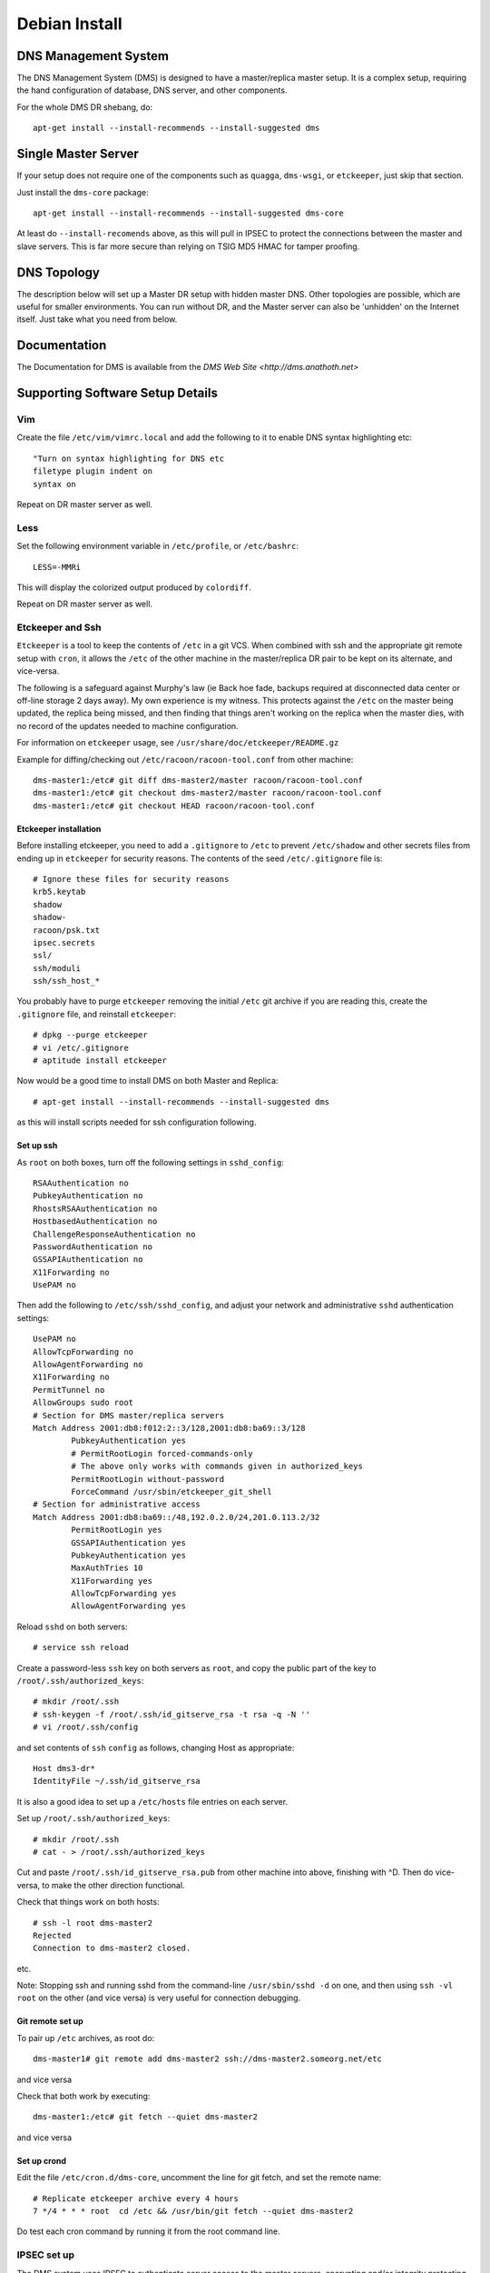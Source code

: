 **************
Debian Install
**************

DNS Management System
=====================

The DNS Management System (DMS) is designed to have a master/replica master
setup. It is a complex setup, requiring the hand configuration of database, DNS
server, and other components. 

For the whole DMS DR shebang, do::

 apt-get install --install-recommends --install-suggested dms

Single Master Server
====================

If your setup does not require one of the components such as ``quagga``,
``dms-wsgi``, or ``etckeeper``, just skip that section.

Just install the ``dms-core`` package::

 apt-get install --install-recommends --install-suggested dms-core

At least do ``--install-recomends`` above, as this will pull in IPSEC to
protect the connections between the master and slave servers.  This is far more
secure than relying on TSIG MD5 HMAC for tamper proofing.

DNS Topology
============

The description below will set up a Master DR setup with hidden master DNS.
Other topologies are possible, which are useful for smaller environments.  You
can run without DR, and the Master server can also be 'unhidden' on the
Internet itself.  Just take what you need from below.

Documentation
=============

The Documentation for DMS is available from the `DMS Web Site <http://dms.anathoth.net>`

Supporting Software Setup Details
=================================

Vim
---

Create the file ``/etc/vim/vimrc.local`` and add the following to it to enable DNS
syntax highlighting etc::

 "Turn on syntax highlighting for DNS etc
 filetype plugin indent on
 syntax on

Repeat on DR master server as well.

Less
----

Set the following environment variable in ``/etc/profile``, or ``/etc/bashrc``::

 LESS=-MMRi

This will display the colorized output produced by ``colordiff``.

Repeat on DR master server as well.

Etckeeper and Ssh
-----------------

``Etckeeper`` is a tool to keep the contents of ``/etc`` in a git VCS.  When
combined with ssh and the appropriate git remote setup with ``cron``, it allows
the ``/etc`` of the other machine in the master/replica DR pair to be kept on
its alternate, and vice-versa.  

The following is a safeguard against Murphy's law (ie Back hoe fade, backups
required at disconnected data center or off-line storage 2 days away). My own
experience is my witness.  This protects against the ``/etc`` on the master
being updated, the replica being missed, and then finding that things aren't
working on the replica when the master dies, with no record of the updates
needed to machine configuration. 

For information on ``etckeeper`` usage, see ``/usr/share/doc/etckeeper/README.gz``

Example for diffing/checking out ``/etc/racoon/racoon-tool.conf`` from other
machine::

 dms-master1:/etc# git diff dms-master2/master racoon/racoon-tool.conf
 dms-master1:/etc# git checkout dms-master2/master racoon/racoon-tool.conf
 dms-master1:/etc# git checkout HEAD racoon/racoon-tool.conf

Etckeeper installation
^^^^^^^^^^^^^^^^^^^^^^

Before installing etckeeper, you need to add a
``.gitignore`` to ``/etc`` to prevent ``/etc/shadow`` and other secrets files from ending
up in ``etckeeper`` for security reasons. The contents of the seed ``/etc/.gitignore``
file is::

 # Ignore these files for security reasons
 krb5.keytab
 shadow
 shadow-
 racoon/psk.txt
 ipsec.secrets
 ssl/
 ssh/moduli
 ssh/ssh_host_*

You probably have to purge ``etckeeper`` removing the initial ``/etc`` git archive if
you are reading this, create the ``.gitignore`` file, and reinstall ``etckeeper``::

 # dpkg --purge etckeeper
 # vi /etc/.gitignore
 # aptitude install etckeeper

Now would be a good time to install DMS on both Master and Replica::

 # apt-get install --install-recommends --install-suggested dms

as this will install scripts needed for ssh configuration following.

Set up ssh
^^^^^^^^^^

As ``root`` on both boxes, turn off the following settings in
``sshd_config``::

 RSAAuthentication no
 PubkeyAuthentication no
 RhostsRSAAuthentication no
 HostbasedAuthentication no
 ChallengeResponseAuthentication no
 PasswordAuthentication no
 GSSAPIAuthentication no
 X11Forwarding no
 UsePAM no

Then add the following to ``/etc/ssh/sshd_config``, and adjust your network
and administrative ``sshd`` authentication settings::

 UsePAM no
 AllowTcpForwarding no
 AllowAgentForwarding no
 X11Forwarding no
 PermitTunnel no
 AllowGroups sudo root
 # Section for DMS master/replica servers
 Match Address 2001:db8:f012:2::3/128,2001:db8:ba69::3/128
         PubkeyAuthentication yes
         # PermitRootLogin forced-commands-only
         # The above only works with commands given in authorized_keys
         PermitRootLogin without-password
         ForceCommand /usr/sbin/etckeeper_git_shell
 # Section for administrative access
 Match Address 2001:db8:ba69::/48,192.0.2.0/24,201.0.113.2/32
         PermitRootLogin yes
         GSSAPIAuthentication yes
         PubkeyAuthentication yes
         MaxAuthTries 10
         X11Forwarding yes
         AllowTcpForwarding yes
         AllowAgentForwarding yes

Reload ``sshd`` on both servers::

 # service ssh reload

Create a password-less  ``ssh`` key on both servers as ``root``, and copy the public
part of the key to ``/root/.ssh/authorized_keys``::

 # mkdir /root/.ssh
 # ssh-keygen -f /root/.ssh/id_gitserve_rsa -t rsa -q -N ''
 # vi /root/.ssh/config

and set contents of ``ssh`` ``config`` as follows, changing Host as appropriate::

 Host dms3-dr*
 IdentityFile ~/.ssh/id_gitserve_rsa

It is also a good idea to set up a ``/etc/hosts`` file entries on each server. 

Set up ``/root/.ssh/authorized_keys``::

 # mkdir /root/.ssh
 # cat - > /root/.ssh/authorized_keys

Cut and paste ``/root/.ssh/id_gitserve_rsa.pub`` from other machine into above,
finishing with ^D.  Then do vice-versa, to make the other direction
functional.

Check that things work on both hosts::

  # ssh -l root dms-master2
  Rejected
  Connection to dms-master2 closed.

etc.

Note: Stopping ssh and running sshd from the command-line ``/usr/sbin/sshd -d`` on
one, and then using ``ssh -vl root`` on the other (and vice versa) is very useful
for connection debugging. 

Git remote set up
^^^^^^^^^^^^^^^^^

To pair up ``/etc`` archives, as root do::

 dms-master1# git remote add dms-master2 ssh://dms-master2.someorg.net/etc

and vice versa

Check that both work by executing::

 dms-master1:/etc# git fetch --quiet dms-master2

and vice versa

Set up crond
^^^^^^^^^^^^

Edit the file ``/etc/cron.d/dms-core``, uncomment the line for git fetch, and set
the remote name::

 # Replicate etckeeper archive every 4 hours
 7 */4 * * * root  cd /etc && /usr/bin/git fetch --quiet dms-master2

Do test each cron command by running it from the root command line.


IPSEC set up
------------

The DMS system uses IPSEC to authenticate server access to the master servers,
encrypting and/or integrity protecting the outgoing zone transfers, ``rndc`` and
configuration ``rsync`` traffic.

Each server has IPSEC configured and active to both the replica servers (master
and DR).  The master and replica have IPSEC configured as well.  Both replica
servers and 2 slaves should be PSK keyed with each other if DNSSEC
authentication is to be used for the majority of slaves.  This ensures that the
DNSSEC CERT records can be propagated for use.

Make SURE each individual IPSEC connection has a unique PSK key for security.
They can be generated easily, and cut/paste over terminal root session, so no
big loss if they are lost. Just make sure you have 'out-of-band' access via ssh.

Read through the Strongswan section as it has some useful tips on PSK
generation and other matters.

Sysctl IPSEC settings
^^^^^^^^^^^^^^^^^^^^^

To prevent network problems with running out of buffers, create the file
``/etc/sysctl.d/30-dms-core-net.conf`` with the following contents::


 # Tune kernel for heavy IPSEC DNS work.
 # Up the max connection buffers
 net.core.somaxconn=8192
 net.core.netdev_max_backlog=8192
 # Reduce TCP final timeout
 net.ipv4.tcp_fin_timeout=10
 # Increase size of xfrm tables
 net.ipv6.xfrm6_gc_thresh=16384
 net.ipv4.xfrm4_gc_thresh=16384

and then reload sysctls with::

 # service procps start

Strongswan IPSEC set up
^^^^^^^^^^^^^^^^^^^^^^^

This is only covering basic PSK set up.  If X509 needed see the 
`Strongswan wiki <http://wiki.strongswan.org/projects/strongswan/wiki/UserDocumentation>`

The same PSK has to be at each end of the IPSEC 'connection'.

Generate PSK key with ``openssl``::

 # openssl rand -hex 64

and place in ``/etc/ipsec.secrets``::

 2001:db8:345:678:2::beef : PSK 0xe788749d48c0a020bc26b15685ad7ea1630c090072acf3f1eeac14dfec90bd4c1ff86fbf82b219cb5c309c3c6ede2d072784823a69271eccce166421317be006

Note format: ``IPv6/IPv4/DNS-type-id : PSK 0xdaedbefdeadbeef`` ...

``Racoon`` also takes hex strings as PSK, just add the '0x' to the random number.

Sha1 and sha256 only use 64 bytes (512 bits) for the key.  Sha384 and better
128 bytes.  Making the strings longer does not make sense, and can result in
some wacky behaviour with Strongswan!

Set up /etc/ipsec.conf at each end::

 conn %default
        ikelifetime=60m
        keylife=20m
        rekeymargin=3m
        keyingtries=1
        keyexchange=ikev2
        mobike=no
        installpolicy=yes


 conn dms-master2
        authby=secret
        right=2001:db8:f012:2::2
        rightid=dms-master2.someorg.net
        left=2001:db8:f012:2::3
        leftid=dms-master1.someorg.net
        type=transport
	#ah=sha256-modp2048,sha1-modp1024
        auto=route

and vice versa.  Note use of id statements.  It saves having to bury IP numbers 
in more than one place.  

``auto=route`` sets up SPD (use ip xfrm policy to inspect), and when dynamically
bring up the connection when needed.

AH (authentication header) can be turned on by defining AH protocol at each
end.  This is useful inside DMZ or back end networks, and allows the traffic to
be inspected by a decent filtering firewall.

Reload ``ipsec`` by::

 dms-master1 # ipsec reload
 dms-master1 # ipsec rereadsecrets
 dms4-master # ipsec reload
 dms4-master # ipsec rereadsecrets

Enter a separate PSK in ``/etc/ipsec.secrets`` for each IPSEC connection.

Useful ``ipsec`` commands are::

 # ipsec status
 # ipsec statusall
 # ip xfrm policy
 # ip xfrm state
 # ipsec up <connection name>
 # ipsec down <connection name>
 # ipsec reload
 # ipsec rereadsecrets
 # ipsec restart.

Test the connection by pinging the far end - tests unencrypted reachability, 
and then ``telnet``/``netcat`` the different TCP ports used across the link.  This
will involve ports 873 (rsync),  953 (rndc/named), 53 (named) to each slave,
and port 53 on the masters (from slave).  Between both the replica servers
(master and DR), port 5432 (postgresql) has to be reachable, as well as port 22
(ssh).  Port 80 (http) for apt-get updates may also be involved.

Racoon IPSEC set up
^^^^^^^^^^^^^^^^^^^

An alternative to strongswan is to use ``racoon``.  This might be a better solution
if you are working with a lot of NetBSD or FreeBSD based systems.

This is only covering basic PSK set up.  For X509 etc, see
``/usr/share/doc/racoon/README.Debian``

On each machine, ``dpkg-reconfigure racoon``, and choose the "racoon-tool"
configuration method.  Edit ``/etc/racoon/racoon-tool.conf``, and add the machines
source IP address::

 connection(%default):
        src_ip: 192.168.102.2
        admin_status: disabled

Add the other replica server and each DNS as a separate configuration fragment
in ``/etc/racoon/racoon-tool.conf.d``, named after the machine's short hostname::

 peer(192.168.102.2):

 connection(dms-master2-eth1):
         dst_ip: 192.168.102.2
  	# defaults to esp
         # encap: ah
         admin_status: enabled

For the replica servers, if you want to inspect/control traffic select AH IPSEC
encapsulation.  Note, ``racoon-tool`` sets up a transport mode IPSEC connection if
no ``src_range``/``dst_range`` parameters are given. 

For ``racoon-tool only``, transport mode used to not encrypt ICMP traffic, as that
can complicate UDP/TCP connection issues extensively.  This will be changed
very shortly to conventionally encrypting IPSEC to be compatible with other
IPSEC solutions.

Also enter a separate PSK in ``/etc/racoon/psk.txt`` for each IPSEC connection.

Useful racoon-tool commands are::

 # racoon-tool vlist
 # racoon-tool spddump
 # racoon-tool saddump
 # racoon-tool vup <connection name>
 # racoon-tool vdown <connection name>
 # racoon-tool reload
 # racoon-tool restart.

Test the connection by pinging the far end - tests unencrypted reachability, 
and then telnet/netcat the different TCP ports used across the link.  This
will involve ports 873 (rsync),  953 (rndc/named), 53 (named) to each slave,
and port 53 on the masters (from slave).  Between both the replica servers
(master and DR), port 5432 (postgresql) has to be reachable, as well as port 22
(ssh).  Port 80 (http) for apt-get updates may also be involved.

Firewalling on IPSEC links to Master Servers
--------------------------------------------

The Master servers need protection on the IPSEC connections from the slave
servers, and each other as the SPD does not have any sense of connection
direction, and it is possible to connect to all the services on the Master
Servers.

The ``netscript-ipfilter`` package can save the iptables/ip6tables filters that
you create.

Use the policy match module to match decrypted traffic coming from the IPSEC
connection

An example ``ip6tables`` output::

 shalom-ext: -root- [/tmp/zones] 
 # ip6tables -vnL INPUT
 Chain INPUT (policy ACCEPT 472K packets, 134M bytes)
  pkts bytes target     prot opt in     out     source               destination         
     0     0 REJECT     all      *      *       fd14:828:ba69:2::3   ::/0                 reject-with icmp6-port-unreachable
  157K   20M ipsec-in   all      *      *       ::/0                 ::/0                 policy match dir in pol ipsec
 
 shalom-ext: -root- [/tmp/zones] 
 # ip6tables -vnL ipsec-in
 Chain ipsec-in (1 references)
  pkts bytes target     prot opt in     out     source               destination         
  138K   16M ACCEPT     all      *      *       ::/0                 ::/0                 ctstate RELATED,ESTABLISHED
     0     0 ACCEPT     udp      *      *       ::/0                 ::/0                 udp spt:500 dpt:500
     0     0 icmphost   icmpv6    *      *       ::/0                 ::/0                
   198 18580 ACCEPT     udp      *      *       ::/0                 ::/0                 ctstate NEW udp dpt:53
 17474 3629K ACCEPT     udp      *      *       ::/0                 ::/0                 ctstate NEW udp dpt:514
   118  9440 ACCEPT     tcp      *      *       ::/0                 ::/0                 ctstate NEW tcp dpt:53
     0     0 ACCEPT     tcp      *      *       2001:470:f012:2::3   ::/0                 ctstate NEW tcp dpt:953
     0     0 ACCEPT     tcp      *      *       2001:470:f012:2::3   ::/0                 ctstate NEW tcp dpt:5432
     0     0 ACCEPT     tcp      *      *       2001:470:f012:2::3   ::/0                 ctstate NEW tcp dpt:5433
     0     0 ACCEPT     tcp      *      *       2001:470:f012:2::3   ::/0                 ctstate NEW tcp dpt:873
     0     0 ACCEPT     tcp      *      *       2001:470:f012:2::3   ::/0                 ctstate NEW tcp dpt:22
     0     0 ACCEPT     tcp      *      *       2001:470:f012:2::3   ::/0                 ctstate NEW tcp dpt:113
     0     0 ACCEPT     tcp      *      *       2001:470:f012:2::3   ::/0                 tcp dpt:80 ctstate NEW
     0     0            tcp      *      *       2001:470:f012:2::3   ::/0                 tcp dpt:80 ctstate NEW
     0     0 ACCEPT     tcp      *      *       fd14:828:ba69:1:21c:f0ff:fefa:f3c0  ::/0                 ctstate NEW tcp dpt:80
   128 10240 ACCEPT     tcp      *      *       fd14:828:ba69:1:21c:f0ff:fefa:f3c0  ::/0                 ctstate NEW tcp dpt:22
     0     0 ACCEPT     tcp      *      *       2001:470:c:110e::2   ::/0                 ctstate NEW tcp dpt:80
     0     0 ACCEPT     tcp      *      *       2001:470:66:23::2    ::/0                 ctstate NEW tcp dpt:80
   607 43704 log        all      *      *       ::/0                 ::/0                
 
 shalom-ext: -root- [/tmp/zones] 

The ``icmphost`` and ``log`` chains are created by using ``netscript ip6filter exec log``
and ``netscript ip6filter exec icmphost``.  IPv6 helper chains created from RFC
4890 - 'Recommendations for Filtering ICMPv6 Messages in Firewalls'

Read ``/etc/netscript/network.conf``, and the manpage ``netscript``

The useful commands are::
 
 netscript ipfilter/ip6filter reload 
 netscript ipfilter/ip6filter save
 netscript ipfilter/ip6filter exec icmphost (create an incoming ICMP filter for host traffic) 
 netscript ipfilter/ip6filter usebackup <number>

PostgresQL DB Setup and Master/Replica Configuration
----------------------------------------------------

DB user and DB creation only has to happen on the initial master server, as it
will be 'mirrored' to the replica once DB replication is established.  The
replica server will configured to run in 'hot-standby' mode so that we can 
verify mirroring by read-only means using zone_tool.

Though the master and replica can run the PGSQL ``dms`` cluster on port 5433 or
other port, it is recommended to swap the ports with the main cluster, and
revert the main cluster to manual start up.

Edit ``postgresql.conf`` in ``/etc/postgresql/9.3/main`` and ``/etc/postgresql/9.3/dms``, 
and swap the settings for ``port =``, making ``dms`` port 5432.

Edit ``/etc/postgresql/9.3/main/start.conf``, and set it to manual.

Stop ``postgresql``, and start it, (restart will probably result in failure due to a
port clash...)::

 # pg_ctlcluster 9.3 main stop
 # service postgresql stop
 # service postgresql start

Use ``etckeeper`` to migrate the configuration to the replica::

 dms-master1:/etc# etckeeper commit

 dms-master2:/etc#  git fetch dms-master1
 dms-master2:/etc/# git checkout dms-master1/master postgresql/9.3/main postgresql/9.3/dms
 dms-master2:/etc# pg_ctlcluster 9.3 main stop
 dms-master2:/etc# service postgresql stop
 dms-master2:/etc# service postgresql start

On the master, set the DB passwords for the ``dms user and the ``ruser`` (they will
be copied to the replica when mirroring is started)::

 root@dms-master1:/home/grantma# pwgen -acn 16 10 (to pick your password)
 root@dms-master1:/home/grantma# psql -U pgsql dms
 psql (9.3.3)
 Type "help" for help.

 dms=# \password ruser
 Enter new password: 
 Enter it again: 
 dms=# \password dms
 Enter new password: 
 Enter it again: 
 dms=# \q

Note: The ``pgsql`` database super user exists for cross OS/distro compatibility 
reasons.

Record the 2 passwords you have just set for reference.  Put the ``ruser`` password
in ``/etc/dms/pgpassfile`` on both machines, updating the hostnames part of the
entry as well, which is in the standard PGSQL format (see section 31.14 in
"PostgreSQL 9.3.3 Documentation").

NB: You will have to alter the machine name and password. Use ``vi`` or ``vim``
as ``root`` to prevent permissions and ownership alteration.

Also edit ``/etc/dms/dms.conf``, and set the dms ``db_password`` for
``zone_tool`` on both machines as ``zone_tool`` uses password access unless the
user is in ``pg_ident.conf``

Connecting Replica and Starting Replication
^^^^^^^^^^^^^^^^^^^^^^^^^^^^^^^^^^^^^^^^^^^

On the master, and replica, set the replication address in ``pg_hba.conf``::

 dms-master1:/root# dms_admindb -r dms-master2.someorg.net
 dms-master2:/root# dms_admindb -r dms-master1.someorg.net

Set up PGSQL recovery.conf, and start replica DB::

 dms-master2:/root# service postgresql stop
 dms-master2:/root# dms_pg_basebackup dms-master1.someorg.net
 dms-master2:/root# dms_write_recovery_conf dms-master1.someorg.net
 dms-master2:/root# service postgresql start

Note:  The above is seeing DB replica functionality from the default DB as
master

Edit ``/etc/dms/dr-settings.sh``, and update DR_PARTNER to the name of the opposite
server in the DR pair.

Check that replication is running by seeing if zone_tool can access default
configuration settings::

 dms-master2:/root# zone_tool show_config
 root@dms-master2:/home/grantma# zone_tool show_config
         auto_dnssec:       false
         default_ref:       someorg
         default_sg:        someorg-one
         default_stype:     bind9
         edit_lock:         false
         event_max_age:     120.0
         inc_updates:       false
         nsec3:             false
         soa_expire:        7d
         soa_minimum:       24h
         soa_mname:         ns1.someorg.net. (someorg-one)
         soa_refresh:       7200
         soa_retry:         7200
         soa_rname:         soa.someorg.net.
         syslog_max_age:    120.0
         use_apex_ns:       true
         zi_max_age:        90.0
         zi_max_num:        25
         zone_del_age:      0.0
         zone_del_pare_age: 90.0
         zone_ttl:          24h

Master/Replica rsyncd setup
---------------------------

Both the machines will have to ``rsync`` from one another, depending on which is
running as the DR replica.  So we are setting up ``rsync`` client passwords, and 
``rsyncd`` configuration on one, and using the same settings on the other
machine.

Add the following to ``/etc/rsyncd.conf``::

 hosts allow = 2001:db8:f012:2::2/128 2001:db8:f012:2::3/128
 secrets file = /etc/rsyncd.secrets

 [dnsconf]
         path = /var/lib/dms/rsync-config
         uid=bind
         gid=bind
         comment = Slave server config area
         auth users = dnsconf
         use chroot = yes
         read only = no

 [dnssec]
         path = /var/lib/bind/keys
         uid=bind
         gid=dmsdmd
         comment = DNSSEC key data area
         auth users = dnssec
         use chroot = yes
         read only = no

adjusting IP addresses as needed. And also set up the ``/etc/rsyncd.secrets`` file::


 dnsconf:SuperSecret
 dnssec:PlainlyNotSecret

making it only readable by root::

 # chown root:root /etc/rsyncd.secrets
 # chmod 600 /etc/rsyncd.secrets

and set the passwords in ``/etc/dms/rsync-dnssec-password`` and
``/etc/dms/rsync-dnsconf-password`` using ``vi`` to preserve permissions.

and enable the ``rsyncd`` daemon in ``/etc/default/rsync``, and start the service::

 # service rsync start

Use ``etckeeper`` to mirror the configuration to the replica::

 dms-master1:/etc# etckeeper commit

 dms-master2:/etc#  git fetch dms-master1
 dms-master2:/etc/# git checkout dms-master1/master rsyncd.secrets rsyncd.conf /etc/default/rsync dms/rsync-dnsconf-password dms/rsync-dnssec-password
 dms-master2:/etc/# chmod 600 /etc/rsyncd.secrets

And start ``rsyncd`` on the replica as well.

Check that you can connect to the rsync port on one from the other machine,
and vice-versa::

 root@dms-master2:/home/grantma# telnet dms-master1 rsync
 Trying 192.168.101.2...
 Connected to dms-master1.someorg.net.
 Escape character is '^]'.
 @RSYNCD: 30.0
 ^]c

 telnet> c
 Connection closed.
 root@dms-master2:/home/grantma# 

Lets create the master SG, and disabled replica servers (DMS master and DR),
and check that the DR slave named configuration can be rsynced::

 dms-master1:/etc/# zone_tool
 zone_tool > create_sg -p someorg-master /etc/dms/server-config-templates 2001:db8:f012:2::2 2001:db8:f012:2::3
 zone_tool > create_server -g someorg-master dms-master2 2001:db8:f012:2::2
 zone_tool > create_server -g someorg-master dms-master1 2001:db8:f012:2::3
 zone_tool > rsync_server_admin_config dms-master2 no_rndc
 zone_tool >

 dms-master2:/etc/# zone_tool
 zone_tool > rsync_server_admin_config dms-master1 no_rndc
 zone_tool >

Look in ``/var/log/syslog`` on the ``rsyncd`` server to debug issues.

Setting up rsyslog on Master and Replica
----------------------------------------

On the master, create the file ``/etc/rsyslog.d/00network.conf`` with the
contents::

 # provides UDP syslog reception
 $ModLoad imudp
 $UDPServerRun 514

 # provides TCP syslog reception
 $ModLoad imtcp
 $InputTCPServerRun 514

 #$AllowedSender UDP, [2001:db8:c:110e::2]
 #$AllowedSender TCP, [2001:db8:c:110e::2]
 #$AllowedSender UDP, [2001:db8:66:23::2]
 #$AllowedSender TCP, [2001:db8:66:23::2]
 #$AllowedSender UDP, [2001:db8:ba69:1:21c:f0ff:fefa:f3c0]
 #$AllowedSender TCP, [2001:db8:ba69:1:21c:f0ff:fefa:f3c0]

All replica and slave DNS servers will have to be entered into this file.

Also alter the file ``/etc/rsyslog.d/pgsql`` and change the contents to::

 ### Configuration file for rsyslog-pgsql
 ### Changes are preserved

 $ModLoad ompgsql
 local7.* /var/log/local7.log
 local7.* :ompgsql:/var/run/postgresql,dms,rsyslog,

Do the same for the replica, apart from the following.

IMPORTANT: On the Replica, comment out the last local7.* line.  Don't change
the contents of that line, as the administration scripts go searching for
exactly that line. Replica file is as follows::

 ### Configuration file for rsyslog-pgsql
 ### Changes are preserved

 $ModLoad ompgsql
 local7.* /var/log/local7.log
 #local7.* :ompgsql:/var/run/postgresql,dms,rsyslog,

The default configuration propagated to the DMS servers uses ``local7`` as the
``named`` logging facility.

DMS Configuration
=================

Setting initial DR settings on both machines
--------------------------------------------

On both machines, edit ``/etc/dms/dr-settings.sh``, and set DR_PARTNER to the name
of the opposite machine::

 dms-master1# vi /etc/dms/dr-settings.sh

 # Settings file for dr-scripts and Net24 PG database scripts

 # DR Partner server host name
 # ie default dms_start_as_replica master
 # This is the exact DNS/host name which you have to replicate from
 DR_PARTNER="dms4-d4-dr.someorg.net
 .
 .
 .

The rest of the file is for type of DR fail over - by IP on a loop back
interface and/or routing, or by a fail over domain in the DNS.  We will set this
up later.

Setting up Bind9 master DNS server
----------------------------------

Create all the required TSIG rndc and dynamic DNS update keys, and generate
required ``/etc/bind/rndc.conf``:

(If any of these commands stall, VM/machine does not have enough entropy.  Make
sure haveged is installed and running.)

::

 root@dms-master1:/etc/dms/bind# zone_tool generate_tsig_key -f update-ddns hmac-sha256 update-session.key
 root@dms-master1:/etc/dms/bind# zone_tool generate_tsig_key -f rndc-key hmac-md5 rndc-local.key
 root@dms-master1:/etc/dms/bind# zone_tool generate_tsig_key -f remote-key hmac-md5 rndc-remote.key
 root@dms-master1:/etc/dms/bind# zone_tool write_rndc_conf -f
 root@dms-master1:/etc/dms/bind# cp -a rndc-remote.key /etc/dms/server-admin-config/bind9
 root@dms-master1:/etc/dms/bind# cp rndc-remote.key /var/lib/dms/rsync-config

Add the ``/etc/dms/bind/named.conf`` to ``/etc/default/bind9``, and add a line to get
rid of the default ``rndc.key`` to stop ``rndc`` complaining::

 # Get rid of default bind9 rndc.key, that debian install scripts always
 # generate  Stops rndc complaining:
 rm -f /etc/bind/rndc.key

 # run resolvconf?
 RESOLVCONF=no

 # startup options for the server
 OPTIONS="-u bind -c /etc/dms/bind/named.conf"

Create ``/etc/bind/rndc.conf``, to include the following::

 # include rndc configuration generated by DMS zone_tool
 include "/var/lib/dms/rndc/rndc.conf";

Restart ``named`` to make sure all is good::

 root@dms-master1:/etc/bind# service bind9 stop
 root@dms-master1:/etc/bind# service bind9 start
 root@dms-master1:/etc/bind# rndc status
 version: 9.9.5-2-Debian <id:f9b8a50e>
 CPUs found: 1
 worker threads: 1
 number of zones: 5
 debug level: 0
 xfers running: 0
 xfers deferred: 0
 soa queries in progress: 0
 query logging is OFF
 recursive clients: 0/0/1000
 tcp clients: 0/100
 server is up and running

Enable ``dmsdmd``, the dynamic DNS update and DMS event daemon by editing
``/etc/default/dmsdmd``, setting ``DMSDMD_ENABLE=true``, and start it::

 root@dms-master1:/etc# vi /etc/default/dmsdmd
 root@dms-master1:/etc# service dmsdmd start
 [ ok ] Starting dmsdmd: dmsdmd.
 root@dms-master1:/etc# service dmsdmd status
 [ ok ] dmsdmd is running.

Enable the master server so that the server SM can monitor named on the
machine (briefly, this server twitters to itself)::

 root@dms-master1:/etc# zone_tool enable_server dms-master1

This means that when ``dmsdmd`` is started, it will set up an index in the
Master SM in the DB to the Master server in the ServerSM table (important for
keeping track of where the master is for human output and ServerSM
functionality - uses machines actual network addresses cf.  ``master_address``
and ``master_alt_address`` in replica SG)

And make sure you can create a domain::

 root@dms-master1:/etc/dms/bind# zone_tool create_zone foo.bar.org
 root@dms-master1:/etc/dms/bind# zone_tool show_zone foo.bar.org
 $TTL 24h
 $ORIGIN foo.bar.org.

 ;
 ; Zone:      foo.bar.org.
 ; Reference: someorg
 ; zi_id:     1
 ; ctime:     Mon Jul  2 11:30:26 2012
 ; mtime:     Mon Jul  2 11:31:03 2012
 ; ptime:     Mon Jul  2 11:31:03 2012
 ;


 ;| Apex resource records for foo.bar.org.
 ;!REF:someorg
 @                       IN      SOA             ( ns1.someorg.net. ;Master NS
                                                 soa.someorg.net. ;RP email
                                                 2012070200   ;Serial yyyymmddnn
                                                 7200         ;Refresh
                                                 7200         ;Retry
                                                 604800       ;Expire
                                                 86400        ;Minimum/Ncache
                                                 )           
                         IN      NS              ns2.someorg.net.
                         IN      NS              ns1.someorg.net.


 root@dms-master1:/etc/dms/bind# zone_tool show_zonesm foo.bar.org
         name:            foo.bar.org.
         alt_sg_name:     None
         auto_dnssec:     False
         ctime:           Mon Jul  2 11:30:26 2012
         deleted_start:   None
         edit_lock:       False
         edit_lock_token: None
         inc_updates:     False
         lock_state:      EDIT_UNLOCK
         mtime:           Mon Jul  2 11:30:26 2012
         nsec3:           False
         reference:       someorg
         soa_serial:      2012070200
         sg_name:         someorg-one
         state:           PUBLISHED
         use_apex_ns:     True
         zi_candidate_id: 1
         zi_id:           1
         zone_id:         1
         zone_type:       DynDNSZoneSM
         zi_id:           1
         ctime:           Mon Jul  2 11:30:26 2012
         mtime:           Mon Jul  2 11:31:03 2012
         ptime:           Mon Jul  2 11:31:03 2012
         soa_expire:      7d
         soa_minimum:     24h
         soa_mname:       ns1.someorg.net.
         soa_refresh:     7200
         soa_retry:       7200
         soa_rname:       soa.someorg.net.
         soa_serial:      2012070200
         soa_ttl:         None
         zone_id:         1
         zone_ttl:        24h
 
 root@dms-master1:/etc/dms/bind# dig -t AXFR +noall +answer foo.bar.org @localhost
 foo.bar.org.		86400	IN	SOA	ns1.someorg.net. soa.someorg.net. 2012070200 7200 7200 604800 86400
 foo.bar.org.		86400	IN	NS	ns1.someorg.net.
 foo.bar.org.		86400	IN	NS	ns2.someorg.net.
 foo.bar.org.		86400	IN	SOA	ns1.someorg.net. soa.someorg.net. 2012070200 7200 7200 604800 86400
 root@dms-master1:/etc/dms/bind# zone_tool delete_zone foo.bar.org
 
Reflect the ``bind`` and ``dms`` directories to the DR via ``etckeeper``::

 root@dms-master1:/etc# etckeeper commit

 root@dms-master2:/etc# git fetch dms-master1
 root@dms-master2:/etc# git checkout dms-master1/master dms/bind
 root@dms-master2:/etc# git checkout dms-master1/master bind
 root@dms-master2:/etc# git checkout dms-master1/master default/bind9

Setting UP DR bind9 slave server on Replica
-------------------------------------------

Edit ``/etc/dms/server-admin-config/bind9/controls.conf`` and add each masters IP
address to the uncommented inet  allow line.  IPv4 address will have to be
prefixed with ``::ffff:`` as by default Linux binds  v6 sockets to IPv4.

``Rsync`` the admin config from the master to the DR replica, not doing any ``rndc``
reconfig::

 root@dms-master1:/etc# zone_tool rsync_server_admin_config dms-master2 no_rndc

Copy the ``/etc/dms/server-admin-config/bind9`` directory to
``/var/lib/dms/rsync-config``::

 root@dms-master1:/etc# cp -a /etc/dms/server-admin-config/bind9/* /var/lib/dms/rsync-config
 root@dms-master1:/etc# chown bind:bind /var/lib/dms/rsync-config/*

Reflect the bind directory to the DR via ``etckeeper``:

 root@dms-master1:/etc# etckeeper commit

 root@dms-master2:/etc# git fetch dms-master1
 root@dms-master2:/etc# git checkout dms-master1/master dms/server-admin-config

To apply permissions on master to replica::

 root@dms-master2:/etc# git checkout dms-master1/master .etckeeper
 root@dms-master2:/etc# etckeeper init
 root@dms-master2:/etc# etckeeper commit

Create ``rndc.conf`` include needed to start ``bind``::

 root@dms-master2:/etc# zone_tool write_rndc_conf

On the replica, edit ``/etc/default/bind9``, adding ``-c
/etc/bind/named-dr-replica.conf`` to OPTIONS, and restart ``named``::

 root@dms-master2:/etc# service bind9 restart

On the master, enable the DR replica server in the replica SG::

 root@dms-master1:/etc# zone_tool enable_server dms-master2

Check by switching between master and replica::

 root@dms-master1:/etc# dms_master_down

 root@dms-master2:/etc/# dms_promote_replica

 root@dms-master1:/etc# dms_start_as_replica dms-master2.someorg.net

Wait for synchronization to be shown 15 - 20 minutes::

 root@dms-master2:/etc# zone_tool show_replica_sg -v
         sg_name:             someorg-master
         config_dir:          /etc/dms/server-config-templates
         master_address:      192.168.101.2
         master_alt_address:  192.168.102.2
         replica_sg:          True
         sg_id:               2
         zone_count:          0

         Slave Servers:
         dms-master2                      192.168.102.2                           
                 OK
         dms-master1                  192.168.101.2                           
                 OK

and switch back as above.

Importing Zones to DMS system
-----------------------------

Set the default settings shown in zone_tool show_config on the DMS master::

 root@dms-master1:/etc# zone_tool show_config
 root@dms-master1:/etc# zone_tool set_config soa_mname ns1.foo.bar.net
 root@dms-master1:/etc# zone_tool set_config soa_rname soa.foo.bar.net
 root@dms-master1:/etc# zone_tool set_config default_sg foo-bar-net
 root@dms-master1:/etc# zone_tool set_config default_ref FOO-BAR-NET
 root@dms-master1:/etc# zone_tool show_apex_ns
 root@dms-master1:/etc# zone_tool edit_apex_ns

Create the default SG::

 root@dms-master1:/etc# zone_tool create_sg someorg-one

Aside: Apex NS records can be created and edited for each server group.  By
default, the ``apex_ns`` records for the default SG are used.  Use::

 zone_tool> show_apex_ns some-sg
 zone_tool> edit_apex_ns some-sg

to create and edit the apex NS server names.

Create all required reverse zone on the master, setting the ``zone_tool
create_zone`` ``inc_updates`` flag argument so that auto reverse zone records can be
created and managed::

 root@dms-master1:/etc# zone_tool create_zone 2001:2e8:2012::/32 inc_updates

Import all the zones. First of all, load the apex zone which contains the
ns1/ns2 records with ``no_use_apex_ns``, then load all the rest. Its an idea to
have a look at the ``edit_lock`` flag at the same time for those top zone(s).  Note
that ``zone_tool load_zones`` requires all files to be named by full domain name::

 root@dms-master1:/some/dir/with/zone/files# zone_tool load_zone foo.bar.net foo.bar.net no_use_apex_ns edit_lock
 root@dms-master1:/some/dir/with/zone/files# zone_tool load_zones *

Setting up failover domain
--------------------------

This is the easiest way to re-point the Web UIs at the correct master server.
Another alternative is to use a loop back interface with a floating IP address,
and propagation via routing or simply by being on the ethernet segment. At the
moment the interface method requires the installation of ``netscript-2.4`` instead
of ``ifupdown``.

1. Create a fail-over domain

   This needs to be updated by incremental updates::

     zone_tool > create_zone failover.someorg.net inc_updates


2. Edit ``/etc/dms/dr-settings.sh``, enable ``DMSDRDNS``, set ``DMS_FAILOVER_DOMAIN``, 
   the ``DMS_WSGI_LABEL`` (DNS host that 'floats' to where master is), and the TTL::

     # zone_tool update_rrs settings, for WSGI DNS name  
     # Uses a CNAME based template.
     # Following is a flag to turn it on or off
     DMSDRDNS=true

     # If not defined or empty, the following is set to the hostname
     DMS_MASTER=""
 
     DMS_FAILOVER_DOMAIN="failover.someorg.net."
 
     DMS_WSGI_LABEL="dms-server"
 
     DMS_WSGI_TTL="30s"
 
     DMS_UPDATE_RRS_TEMPLATE='
     $ORIGIN @@DMS_FAILOVER_DOMAIN@@
     $UPDATE_TYPE wsgi-failover
     ;!RROP:UPDATE_RRTYPE
     @@DMS_WSGI_LABEL@@  @@DMS_WSGI_TTL@@  IN      CNAME      @@DMS_MASTER@@
     '

3. Repeat 2. on DR server

4. Fail over system back and forth to establish DNS records and test::

     dms-master1 # dms_master_down
     dms-master2 # dms_promote_replica
     dms-master1 # dms_start_as_replica
     .
     .
     .

and reverse::

 .
 .
 .
 dms-master2 # dms_master_down
 dms-master1 # dms_promote_replica
 dms-master2 # dms_start_as_replica

And you should be good to go, with a DMS WSGI server name of
``dms-server.failover.someorg.net.`` 

Setting up WSGI on apache
-------------------------

Enable WSGI in ``/etc/dms/dr-settings.sh`` on both machines by editing file.

Include the ``/etc/dms/dms-wsgi-apache.conf`` fragment into the file
``/etc/apache2/sites-available/default-ssl``.

Set the apache log level to info, delete the cgi-bin section, and set up the 
SSL certificates.

Create the ``htpasswd`` file ``/etc/dms/htpasswd-dms``, and set the passwords for
``admin-dms``, ``helpdesk-dms``, ``value-reseller-dms``, ``hosted-dms`` WSGI users.

Also don't forget to::

 dms-master1 # cd /etc/dms
 dms-master1 # chown root:www-data htpasswd-dms
 dms-master1 # chmod 640 htpasswd-dms

Use ``a2ensite`` and ``a2dissite`` to enable the SSL default site::

 # a2dissite default
 # a2ensite default-ssl

Reload apache2::

 # service apache2 reload

Reflect configuration as above to DR partner server.

Check that it functions by using curl on the master server::

 # cd /tmp
 # cp -a /usr/share/doc/dms-core/examples/wsgi-json-testing .
 # cd wsgi-json-testing

Edit ``json-test.sh`` so that it works for you, re URLs and user/password.
``Test4.jsonrpc`` uses ``list_zone``, so try that first to check WSGI is live:

 # ./json-test.sh test4

It is helpful to edit curl command to include ``--insecure`` if you are using a
self-signed SSL certificate.

It may take a while before anything shows up if you have imported tens of
thousands of zones.  Full error information will be shown in the configured
apache error log  ``/var/log/apache2/error.log``.  You can also try some of the
other example tests as well after editing them for the current setup.

Edit the WSGI configuration in ``/etc/dms`` to your liking. See documentation for
more details.

Mirror apache2 config to other DR partner server::

 dms-master1 # etckeeper commit

 dms-master2 # cd /etc
 dms-master2 # git fetch dms-master1
 dms-master2 # git checkout dms-master1/master apache2 dms/htpasswd-dms \
               dms/dms-wsgi-apache.conf dms/wsgi-scripts

Fix permissions::

 dms-master2 # git checkout dms-master1/master .etckeeper
 dms-master2 # etckeeper init
 dms-master2 # etckeeper commit

NOTE: Also try some of the read-only tests on the other DR partner server to
make sure WSGI is functional there. You will have to fail over to do this.

.. _Setting-up-a-Slave-Server:

Setting up a Slave DNS Server
=============================

Based on Debian Wheezy.  

Has 2 connections back to DMS DR partner servers.  You can leave one
server out for racoon if only running one single DMS master server.

To prevent installation of recommended packages add the following to
``/etc/apt/apt.conf.d/00local.conf``::

 // No point in installing a lot of fat on VM servers
 APT::Install-Recommends "0";
 APT::Install-Suggests "0";

Install these packages::

 # aptitude install bind9 strongswan rsync cron-apt bind9-host dnsutils \
   screen psmisc procps tree sysstat lsof telnet-ssl apache2-utils ntp

IPSEC
-----

See section above on IPSEC for how to do this.

Rsync
-----

1. Edit ``/etc/default/rsync``, and enable ``rsyncd``

2. Create ``/etc/rsyncd.conf``::

     hosts allow = 2001:db8:f012:2::2/128 2001:db8:f012:2::3/128
     secrets file = /etc/rsyncd.secrets

     [dnsconf]
            path = /srv/dms/rsync-config
 	    uid=bind
 	    gid=bind
 	    comment = Slave server config area
 	    auth users = dnsconf
 	    use chroot = yes
 	    read only = no

3. Create ``/etc/rsyncd.secrets``::

     dnsconf:SuperSecretRsyncSlavePasswoord

   and make it only readable/writable by ``root``::

     root # chmod 600 /etc/rsyncd.secrets
     root # chown root:root /etc/rsyncd.secrets

4. Do this at the shell to create target ``/srv/dms/rsync-config`` directory::

     # mkdir -p /srv/dms/rsync-config
     # chown bind:bind /srv/dms/rsync-config

5. And named slave directory::

     # mkdir /var/cache/bind/slave
     # chown root:bind /var/cache/bind/slave
     # chmod 775 /var/cache/bind/slave

6. Start ``rsyncd``. Edit /etc/default/rsync to enable daemon

 # service rsync start

7. Test connectivity from DMS Masters::

     dms-master1# telnet new-slave domain
     dms-master1# telnet new-slave rsync
     dms-master2# telnet new-slave domain
     dms-master2# telnet new-slave rsync

Test by rsyncing configuration to slave - needed for configuring ``bind9``::

 zone_tool> create_server new-slave-name ip-address
 zone_tool> rsync_server_admin_config new-slave-name no_rndc
 
Bind9
-----

Change ``/etc/bind/named.conf.options`` to the following::

 options {
 directory "/var/cache/bind";
         // If there is a firewall between you and nameservers you want
         // to talk to, you may need to fix the firewall to allow multiple
         // ports to talk. See http://www.kb.cert.org/vuls/id/800113
         // If your ISP provided one or more IP addresses for stable
         // nameservers, you probably want to use them as forwarders.
         // Uncomment the following block, and insert the addressesm replacing
         // the all-0's placeholder.

         // forwarders {
         //       0.0.0.0;
         // };

 //========================================================================
 // If BIND logs error messages about the root key being expired,
 // you will need to update your keys. See https://www.isc.org/bind-keys
 //========================================================================
        // dnssec-validation auto;
        // auth-nxdomain no; # conform to RFC1035
 
        listen-on { localhost; };
        listen-on-v6 { any; };
        include "/srv/dms/rsync-config/options.conf";
 };

Note that the listen directives are given in file, Debian options commented
out, as they are set in the rsync-ed include at the bottom.

Change ``/etc/bind/named.conf.local`` to the following::

 //
 // Do any local configuration here
 //

 // Consider adding the 1918 zones here, if they are not used in your
 // organization
 //include "/etc/bind/zones.rfc1918";

 // rndc config
 include "/etc/bind/rndc.key";
 include "/srv/dms/rsync-config/rndc-remote.key";
 include "/srv/dms/rsync-config/controls.conf";
 // Logging configuration
 include "/srv/dms/rsync-config/logging.conf";
 // Secondary zones
 include "/srv/dms/rsync-config/bind9.conf";

This file is used to include all the required bits from the
``/srv/dms/rsync-config`` directory. All this configuration can now be updated
from the master server, and the slave reconfigured – but watch it when you go
changing the rndc keys.

Restart bind9::

 # touch /srv/dms/rsync-config/bind9.conf
 # chown bind:bind /srv/dms/rsync-config/bind9.conf

 # service bind9 restart
 
and check ``/var/log/syslog`` for any errors.

Check that on the master servers that ``zone_tool rsync_server_admin_config``
works, by default will ``rndc`` the slave::

 dms-master1# zone_tool write_rndc_conf
 dms-master1# zone_tool rsync_server_admin_config new-slave

 dms-master2# zone_tool write_rndc_conf
 dms-master2# zone_tool rsync_server_admin_config new-slave

Enable Server
-------------

On the live DMS master, enable the slave, and watch that it changes state to
OK. This may take 15-20 minutes

NOTE: a ``reconfig_sg`` may be needed to initially seed zone configuration files on the master.
These files are automatically created/updated if a new domain is added to the
server group.

::

 dms-master-live# zone_tool
 zone_tool > enable_server <slave-name>
 zone_tool > reconfig_sg someorg-one    .
 .
 .
 zone_tool > ls_pending_events
 ServerSMCheckServer       dms-master2                  Fri Mar 14 11:28:55 2014
 ServerSMConfigure         dms-slave1                   Fri Mar 14 11:31:35 2014
 ServerSMCheckServer       dms-master1                  Fri Mar 14 11:28:54 2014
 .
 .
 .
 zone_tool > show_sg someorg-one
         sg_name:             someorg-one
         config_dir:          /etc/dms/server-config-templates
         master_address:      None
         master_alt_address:  None
         replica_sg:          False
         zone_count:          4
 
         DNS server status:
         dms-slave1                   fd14:828:ba69:7::18                     
                 OK
 zone_tool >

